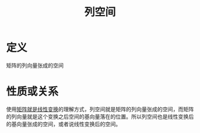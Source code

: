 #+title: 列空间
#+roam_tags: 线性代数
#+roam_alias:

* 定义
矩阵的列向量张成的空间

* 性质或关系
使用[[file:20201022222313-线性变换.org][矩阵就是线性变换]]的理解方式，列空间就是矩阵的列向量张成的空间，而矩阵的列向量就是这个变换之后空间的基向量落在的位置。所以列空间也是线性变换后的基向量张成的空间，或者说线性变换后的空间。
